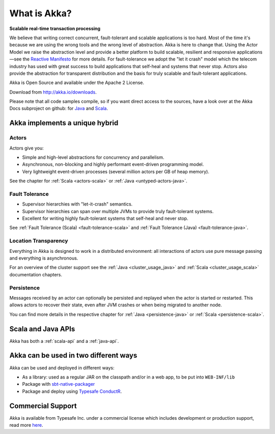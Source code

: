 .. _what-is-akka:

###############
 What is Akka?
###############

**Scalable real-time transaction processing**

We believe that writing correct concurrent, fault-tolerant and scalable
applications is too hard. Most of the time it's because we are using the wrong
tools and the wrong level of abstraction. Akka is here to change that. Using
the Actor Model we raise the abstraction level and provide a better platform to
build scalable, resilient and responsive applications—see the `Reactive
Manifesto <http://reactivemanifesto.org/>`_ for more details. For
fault-tolerance we adopt the "let it crash" model which the telecom industry
has used with great success to build applications that self-heal and systems
that never stop. Actors also provide the abstraction for transparent
distribution and the basis for truly scalable and fault-tolerant applications.

Akka is Open Source and available under the Apache 2 License.

Download from http://akka.io/downloads.

Please note that all code samples compile, so if you want direct access to the sources, have a look
over at the Akka Docs subproject on github: for `Java <@github@/akka-docs/rst/java/code/docs>`_ 
and `Scala <@github@/akka-docs/rst/scala/code/docs>`_.


Akka implements a unique hybrid
===============================

Actors
------

Actors give you:

- Simple and high-level abstractions for concurrency and parallelism.
- Asynchronous, non-blocking and highly performant event-driven programming model.
- Very lightweight event-driven processes (several million actors per GB of heap memory).

See the chapter for :ref:`Scala <actors-scala>` or :ref:`Java <untyped-actors-java>`.

Fault Tolerance
---------------

- Supervisor hierarchies with "let-it-crash" semantics.
- Supervisor hierarchies can span over multiple JVMs to provide truly fault-tolerant systems.
- Excellent for writing highly fault-tolerant systems that self-heal and never stop.

See :ref:`Fault Tolerance (Scala) <fault-tolerance-scala>` and :ref:`Fault Tolerance (Java) <fault-tolerance-java>`.

Location Transparency
---------------------
Everything in Akka is designed to work in a distributed environment: all
interactions of actors use pure message passing and everything is asynchronous.

For an overview of the cluster support see the :ref:`Java <cluster_usage_java>`
and :ref:`Scala <cluster_usage_scala>` documentation chapters.

Persistence
-----------

Messages received by an actor can optionally be persisted and replayed when the actor is started or
restarted. This allows actors to recover their state, even after JVM crashes or when being migrated
to another node.

You can find more details in the respective chapter for :ref:`Java <persistence-java>` or :ref:`Scala <persistence-scala>`.

Scala and Java APIs
===================

Akka has both a :ref:`scala-api` and a :ref:`java-api`.


Akka can be used in two different ways
======================================

Akka can be used and deployed in different ways:

- As a library: used as a regular JAR on the classpath and/or in a web app, to
  be put into ``WEB-INF/lib``

- Package with `sbt-native-packager <https://github.com/sbt/sbt-native-packager>`_

- Package and deploy using `Typesafe ConductR <http://typesafe.com/products/conductr>`_.

Commercial Support
==================

Akka is available from Typesafe Inc. under a commercial license which includes
development or production support, read more `here
<http://www.typesafe.com/how/subscription>`_.

